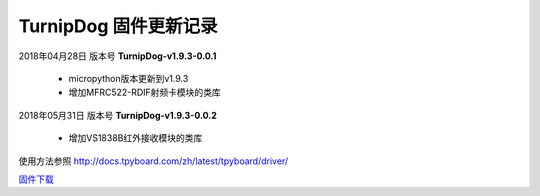 
TurnipDog 固件更新记录
============================

2018年04月28日 版本号 **TurnipDog-v1.9.3-0.0.1**

    - micropython版本更新到v1.9.3
    - 增加MFRC522-RDIF射频卡模块的类库
	

2018年05月31日 版本号 **TurnipDog-v1.9.3-0.0.2**

	- 增加VS1838B红外接收模块的类库
	
使用方法参照 http://docs.tpyboard.com/zh/latest/tpyboard/driver/

`固件下载 <https://github.com/TPYBoard/Documentation/blob/master/tpyboard_docs/tpyboard/gujian>`_
